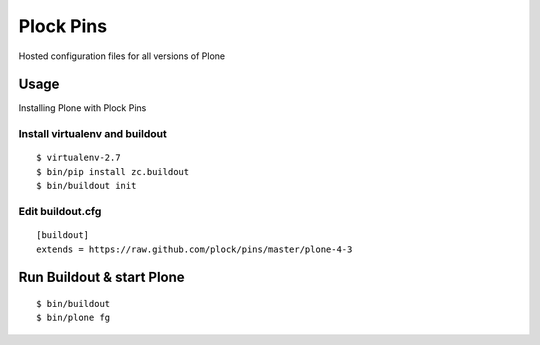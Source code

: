 Plock Pins
==========

Hosted configuration files for all versions of Plone

Usage
-----

Installing Plone with Plock Pins

Install virtualenv and buildout
~~~~~~~~~~~~~~~~~~~~~~~~~~~~~~~

::

    $ virtualenv-2.7
    $ bin/pip install zc.buildout
    $ bin/buildout init

Edit buildout.cfg
~~~~~~~~~~~~~~~~~

::

    [buildout]
    extends = https://raw.github.com/plock/pins/master/plone-4-3

Run Buildout & start Plone
--------------------------

::

    $ bin/buildout
    $ bin/plone fg
